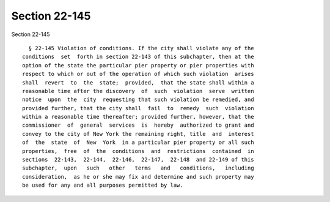 Section 22-145
==============

Section 22-145 ::    
        
     
        § 22-145 Violation of conditions. If the city shall violate any of the
      conditions  set  forth in section 22-143 of this subchapter, then at the
      option of the state the particular pier property or pier properties with
      respect to which or out of the operation of which such violation  arises
      shall  revert  to  the  state;  provided,  that the state shall within a
      reasonable time after the discovery  of  such  violation  serve  written
      notice  upon  the  city  requesting that such violation be remedied, and
      provided further, that the city shall  fail  to  remedy  such  violation
      within a reasonable time thereafter; provided further, however, that the
      commissioner  of  general  services  is  hereby  authorized to grant and
      convey to the city of New York the remaining right, title  and  interest
      of  the  state  of  New  York  in a particular pier property or all such
      properties,  free  of  the  conditions  and  restrictions  contained  in
      sections  22-143,  22-144,  22-146,  22-147,  22-148  and 22-149 of this
      subchapter,  upon   such   other   terms   and   conditions,   including
      consideration,  as he or she may fix and determine and such property may
      be used for any and all purposes permitted by law.
    
    
    
    
    
    
    